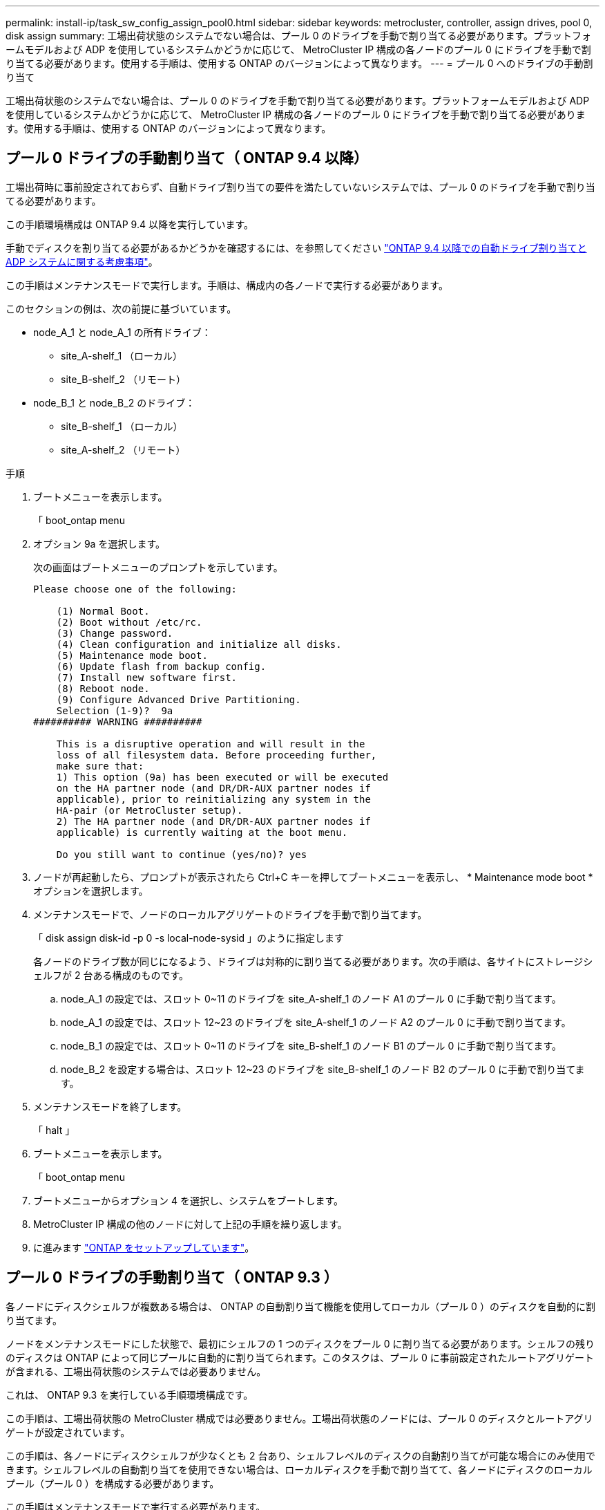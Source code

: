---
permalink: install-ip/task_sw_config_assign_pool0.html 
sidebar: sidebar 
keywords: metrocluster, controller, assign drives, pool 0, disk assign 
summary: 工場出荷状態のシステムでない場合は、プール 0 のドライブを手動で割り当てる必要があります。プラットフォームモデルおよび ADP を使用しているシステムかどうかに応じて、 MetroCluster IP 構成の各ノードのプール 0 にドライブを手動で割り当てる必要があります。使用する手順は、使用する ONTAP のバージョンによって異なります。 
---
= プール 0 へのドライブの手動割り当て


[role="lead"]
工場出荷状態のシステムでない場合は、プール 0 のドライブを手動で割り当てる必要があります。プラットフォームモデルおよび ADP を使用しているシステムかどうかに応じて、 MetroCluster IP 構成の各ノードのプール 0 にドライブを手動で割り当てる必要があります。使用する手順は、使用する ONTAP のバージョンによって異なります。



== プール 0 ドライブの手動割り当て（ ONTAP 9.4 以降）

工場出荷時に事前設定されておらず、自動ドライブ割り当ての要件を満たしていないシステムでは、プール 0 のドライブを手動で割り当てる必要があります。

この手順環境構成は ONTAP 9.4 以降を実行しています。

手動でディスクを割り当てる必要があるかどうかを確認するには、を参照してください link:concept_prepare_for_the_mcc_installation.html#considerations-for-automatic-drive-assignment-and-adp-systems-in-ontap-9-4-and-later["ONTAP 9.4 以降での自動ドライブ割り当てと ADP システムに関する考慮事項"]。

この手順はメンテナンスモードで実行します。手順は、構成内の各ノードで実行する必要があります。

このセクションの例は、次の前提に基づいています。

* node_A_1 と node_A_1 の所有ドライブ：
+
** site_A-shelf_1 （ローカル）
** site_B-shelf_2 （リモート）


* node_B_1 と node_B_2 のドライブ：
+
** site_B-shelf_1 （ローカル）
** site_A-shelf_2 （リモート）




.手順
. ブートメニューを表示します。
+
「 boot_ontap menu

. オプション 9a を選択します。
+
次の画面はブートメニューのプロンプトを示しています。

+
[listing]
----

Please choose one of the following:

    (1) Normal Boot.
    (2) Boot without /etc/rc.
    (3) Change password.
    (4) Clean configuration and initialize all disks.
    (5) Maintenance mode boot.
    (6) Update flash from backup config.
    (7) Install new software first.
    (8) Reboot node.
    (9) Configure Advanced Drive Partitioning.
    Selection (1-9)?  9a
########## WARNING ##########

    This is a disruptive operation and will result in the
    loss of all filesystem data. Before proceeding further,
    make sure that:
    1) This option (9a) has been executed or will be executed
    on the HA partner node (and DR/DR-AUX partner nodes if
    applicable), prior to reinitializing any system in the
    HA-pair (or MetroCluster setup).
    2) The HA partner node (and DR/DR-AUX partner nodes if
    applicable) is currently waiting at the boot menu.

    Do you still want to continue (yes/no)? yes
----
. ノードが再起動したら、プロンプトが表示されたら Ctrl+C キーを押してブートメニューを表示し、 * Maintenance mode boot * オプションを選択します。
. メンテナンスモードで、ノードのローカルアグリゲートのドライブを手動で割り当てます。
+
「 disk assign disk-id -p 0 -s local-node-sysid 」のように指定します

+
各ノードのドライブ数が同じになるよう、ドライブは対称的に割り当てる必要があります。次の手順は、各サイトにストレージシェルフが 2 台ある構成のものです。

+
.. node_A_1 の設定では、スロット 0~11 のドライブを site_A-shelf_1 のノード A1 のプール 0 に手動で割り当てます。
.. node_A_1 の設定では、スロット 12~23 のドライブを site_A-shelf_1 のノード A2 のプール 0 に手動で割り当てます。
.. node_B_1 の設定では、スロット 0~11 のドライブを site_B-shelf_1 のノード B1 のプール 0 に手動で割り当てます。
.. node_B_2 を設定する場合は、スロット 12~23 のドライブを site_B-shelf_1 のノード B2 のプール 0 に手動で割り当てます。


. メンテナンスモードを終了します。
+
「 halt 」

. ブートメニューを表示します。
+
「 boot_ontap menu

. ブートメニューからオプション 4 を選択し、システムをブートします。
. MetroCluster IP 構成の他のノードに対して上記の手順を繰り返します。
. に進みます link:concept_configure_the_mcc_software_in_ontap.html#setting-up-ontap["ONTAP をセットアップしています"]。




== プール 0 ドライブの手動割り当て（ ONTAP 9.3 ）

各ノードにディスクシェルフが複数ある場合は、 ONTAP の自動割り当て機能を使用してローカル（プール 0 ）のディスクを自動的に割り当てます。

ノードをメンテナンスモードにした状態で、最初にシェルフの 1 つのディスクをプール 0 に割り当てる必要があります。シェルフの残りのディスクは ONTAP によって同じプールに自動的に割り当てられます。このタスクは、プール 0 に事前設定されたルートアグリゲートが含まれる、工場出荷状態のシステムでは必要ありません。

これは、 ONTAP 9.3 を実行している手順環境構成です。

この手順は、工場出荷状態の MetroCluster 構成では必要ありません。工場出荷状態のノードには、プール 0 のディスクとルートアグリゲートが設定されています。

この手順は、各ノードにディスクシェルフが少なくとも 2 台あり、シェルフレベルのディスクの自動割り当てが可能な場合にのみ使用できます。シェルフレベルの自動割り当てを使用できない場合は、ローカルディスクを手動で割り当てて、各ノードにディスクのローカルプール（プール 0 ）を構成する必要があります。

この手順はメンテナンスモードで実行する必要があります。

このセクションの例では、次のディスクシェルフを使用します。

* node_A_1 の所有ディスク：
+
** site_A-shelf_1 （ローカル）
** site_B-shelf_2 （リモート）


* Node_a_2 の接続先：
+
** site_A-shelf_3 （ローカル）
** site_B-shelf_4 （リモート）


* node_B_1 の接続先：
+
** site_B-shelf_1 （ローカル）
** site_A-shelf_2 （リモート）


* node_B_2 の接続先：
+
** site_B-shelf_3 （ローカル）
** site_A-shelf_4 （リモート）




.手順
. 各ノードでルートアグリゲートに 1 つのディスクを手動で割り当てます。
+
「 disk assign disk-id -p 0 -s local-node-sysid 」のように指定します

+
これらのディスクを手動で割り当てると、 ONTAP の自動割り当て機能によって、各シェルフの残りのディスクが割り当てられます。

+
.. node_A_1 で、ローカルの site_A-shelf_1 のいずれかのディスクをプール 0 に手動で割り当てます。
.. node_A_1 で、ローカルの site_A-shelf_3 のいずれかのディスクをプール 0 に手動で割り当てます。
.. node_B_1 で、ローカルの site_B-shelf_1 のいずれかのディスクをプール 0 に手動で割り当てます。
.. node_B_2 で、ローカルの site_B-shelf_3 のいずれかのディスクをプール 0 に手動で割り当てます。


. ブートメニューのオプション 4 を使用して、サイト A の各ノードをブートします。
+
この手順は、次のノードに進む前に各ノードで実行する必要があります。

+
.. 保守モードを終了します :+`halt`
.. ブートメニューを表示します。
+
「 boot_ontap menu

.. ブートメニューからオプション 4 を選択して次に進みます。


. ブートメニューのオプション 4 を使用して、サイト B の各ノードをブートします。
+
この手順は、次のノードに進む前に各ノードで実行する必要があります。

+
.. メンテナンスモードを終了します。
+
「 halt 」

.. ブートメニューを表示します。
+
「 boot_ontap menu

.. ブートメニューからオプション 4 を選択して次に進みます。



